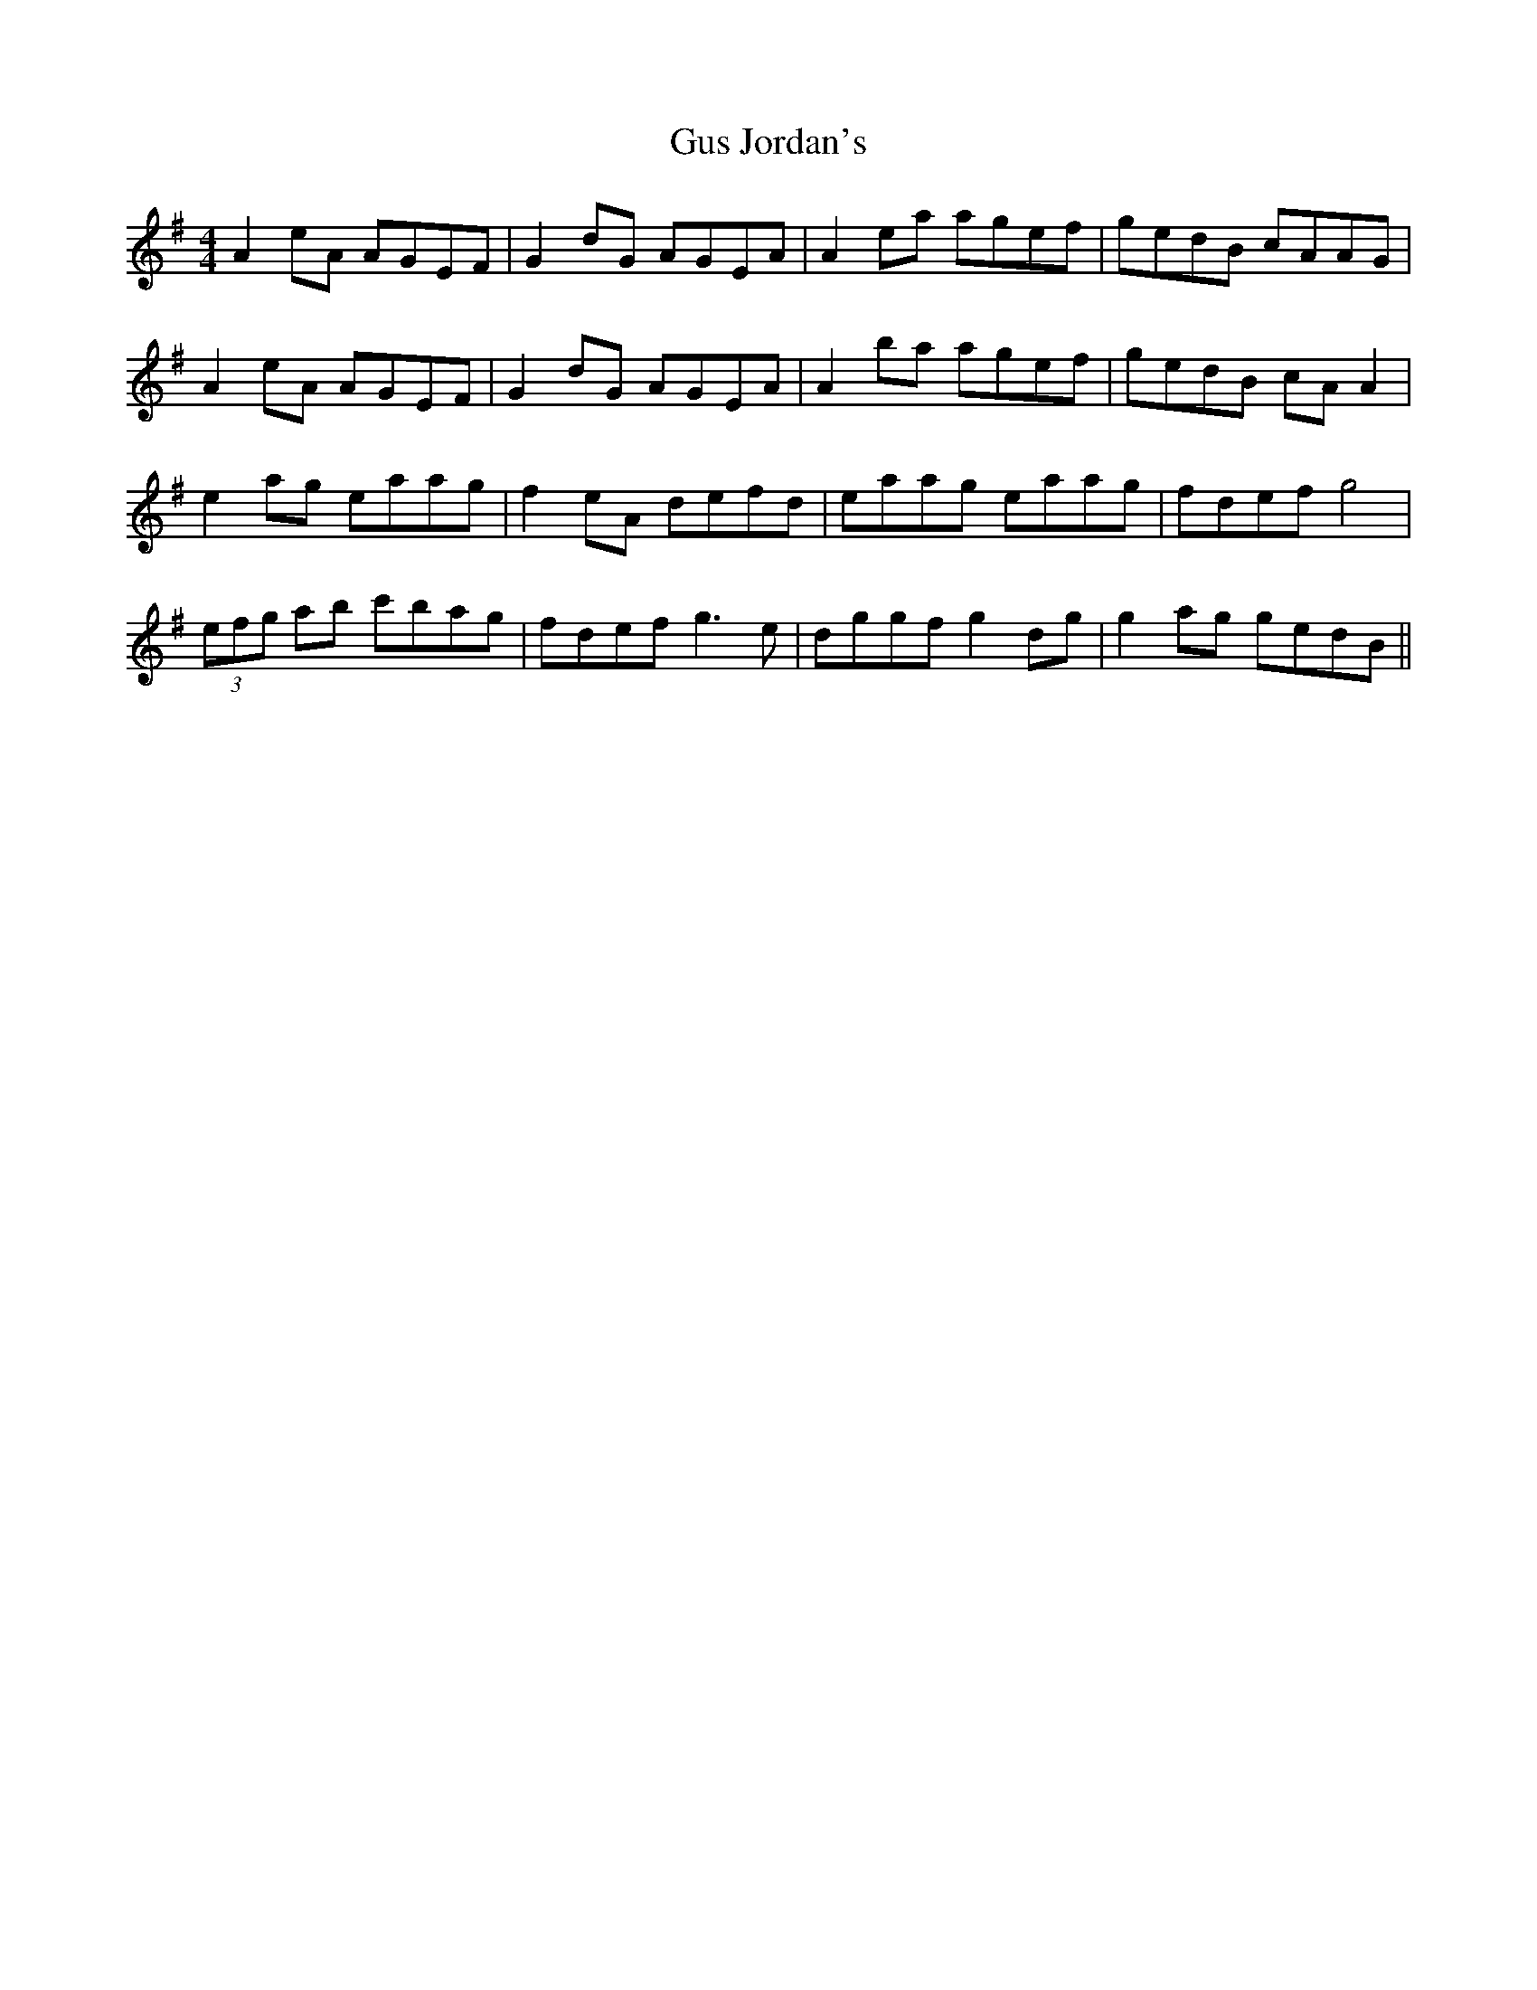 X: 16371
T: Gus Jordan's
R: reel
M: 4/4
K: Adorian
A2eA AGEF|G2dG AGEA|A2ea agef|gedB cAAG|
A2eA AGEF|G2dG AGEA|A2ba agef|gedB cA A2|
e2ag eaag|f2eA defd|eaag eaag|fdef g4|
(3efg ab c'bag|fdef g3e|dggf g2dg|g2ag gedB||

